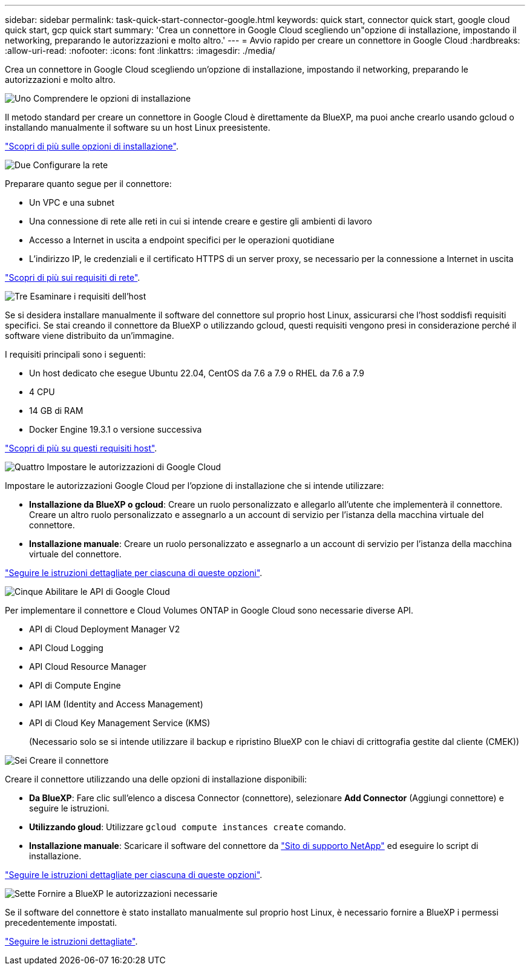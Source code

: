 ---
sidebar: sidebar 
permalink: task-quick-start-connector-google.html 
keywords: quick start, connector quick start, google cloud quick start, gcp quick start 
summary: 'Crea un connettore in Google Cloud scegliendo un"opzione di installazione, impostando il networking, preparando le autorizzazioni e molto altro.' 
---
= Avvio rapido per creare un connettore in Google Cloud
:hardbreaks:
:allow-uri-read: 
:nofooter: 
:icons: font
:linkattrs: 
:imagesdir: ./media/


[role="lead"]
Crea un connettore in Google Cloud scegliendo un'opzione di installazione, impostando il networking, preparando le autorizzazioni e molto altro.

.image:https://raw.githubusercontent.com/NetAppDocs/common/main/media/number-1.png["Uno"] Comprendere le opzioni di installazione
[role="quick-margin-para"]
Il metodo standard per creare un connettore in Google Cloud è direttamente da BlueXP, ma puoi anche crearlo usando gcloud o installando manualmente il software su un host Linux preesistente.

[role="quick-margin-para"]
link:concept-install-options-google.html["Scopri di più sulle opzioni di installazione"].

.image:https://raw.githubusercontent.com/NetAppDocs/common/main/media/number-2.png["Due"] Configurare la rete
[role="quick-margin-para"]
Preparare quanto segue per il connettore:

[role="quick-margin-list"]
* Un VPC e una subnet
* Una connessione di rete alle reti in cui si intende creare e gestire gli ambienti di lavoro
* Accesso a Internet in uscita a endpoint specifici per le operazioni quotidiane
* L'indirizzo IP, le credenziali e il certificato HTTPS di un server proxy, se necessario per la connessione a Internet in uscita


[role="quick-margin-para"]
link:task-set-up-networking-google.html["Scopri di più sui requisiti di rete"].

.image:https://raw.githubusercontent.com/NetAppDocs/common/main/media/number-3.png["Tre"] Esaminare i requisiti dell'host
[role="quick-margin-para"]
Se si desidera installare manualmente il software del connettore sul proprio host Linux, assicurarsi che l'host soddisfi requisiti specifici. Se stai creando il connettore da BlueXP o utilizzando gcloud, questi requisiti vengono presi in considerazione perché il software viene distribuito da un'immagine.

[role="quick-margin-para"]
I requisiti principali sono i seguenti:

[role="quick-margin-list"]
* Un host dedicato che esegue Ubuntu 22.04, CentOS da 7.6 a 7.9 o RHEL da 7.6 a 7.9
* 4 CPU
* 14 GB di RAM
* Docker Engine 19.3.1 o versione successiva


[role="quick-margin-para"]
link:reference-host-requirements-google.html["Scopri di più su questi requisiti host"].

.image:https://raw.githubusercontent.com/NetAppDocs/common/main/media/number-4.png["Quattro"] Impostare le autorizzazioni di Google Cloud
[role="quick-margin-para"]
Impostare le autorizzazioni Google Cloud per l'opzione di installazione che si intende utilizzare:

[role="quick-margin-list"]
* *Installazione da BlueXP o gcloud*: Creare un ruolo personalizzato e allegarlo all'utente che implementerà il connettore. Creare un altro ruolo personalizzato e assegnarlo a un account di servizio per l'istanza della macchina virtuale del connettore.
* *Installazione manuale*: Creare un ruolo personalizzato e assegnarlo a un account di servizio per l'istanza della macchina virtuale del connettore.


[role="quick-margin-para"]
link:task-set-up-permissions-google.html["Seguire le istruzioni dettagliate per ciascuna di queste opzioni"].

.image:https://raw.githubusercontent.com/NetAppDocs/common/main/media/number-5.png["Cinque"] Abilitare le API di Google Cloud
[role="quick-margin-para"]
Per implementare il connettore e Cloud Volumes ONTAP in Google Cloud sono necessarie diverse API.

[role="quick-margin-list"]
* API di Cloud Deployment Manager V2
* API Cloud Logging
* API Cloud Resource Manager
* API di Compute Engine
* API IAM (Identity and Access Management)
* API di Cloud Key Management Service (KMS)
+
(Necessario solo se si intende utilizzare il backup e ripristino BlueXP con le chiavi di crittografia gestite dal cliente (CMEK))



.image:https://raw.githubusercontent.com/NetAppDocs/common/main/media/number-6.png["Sei"] Creare il connettore
[role="quick-margin-para"]
Creare il connettore utilizzando una delle opzioni di installazione disponibili:

[role="quick-margin-list"]
* *Da BlueXP*: Fare clic sull'elenco a discesa Connector (connettore), selezionare *Add Connector* (Aggiungi connettore) e seguire le istruzioni.
* *Utilizzando gloud*: Utilizzare `gcloud compute instances create` comando.
* *Installazione manuale*: Scaricare il software del connettore da https://mysupport.netapp.com/site/products/all/details/cloud-manager/downloads-tab["Sito di supporto NetApp"] ed eseguire lo script di installazione.


[role="quick-margin-para"]
link:task-install-connector-google.html["Seguire le istruzioni dettagliate per ciascuna di queste opzioni"].

.image:https://raw.githubusercontent.com/NetAppDocs/common/main/media/number-7.png["Sette"] Fornire a BlueXP le autorizzazioni necessarie
[role="quick-margin-para"]
Se il software del connettore è stato installato manualmente sul proprio host Linux, è necessario fornire a BlueXP i permessi precedentemente impostati.

[role="quick-margin-para"]
link:task-provide-permissions-google.html["Seguire le istruzioni dettagliate"].
